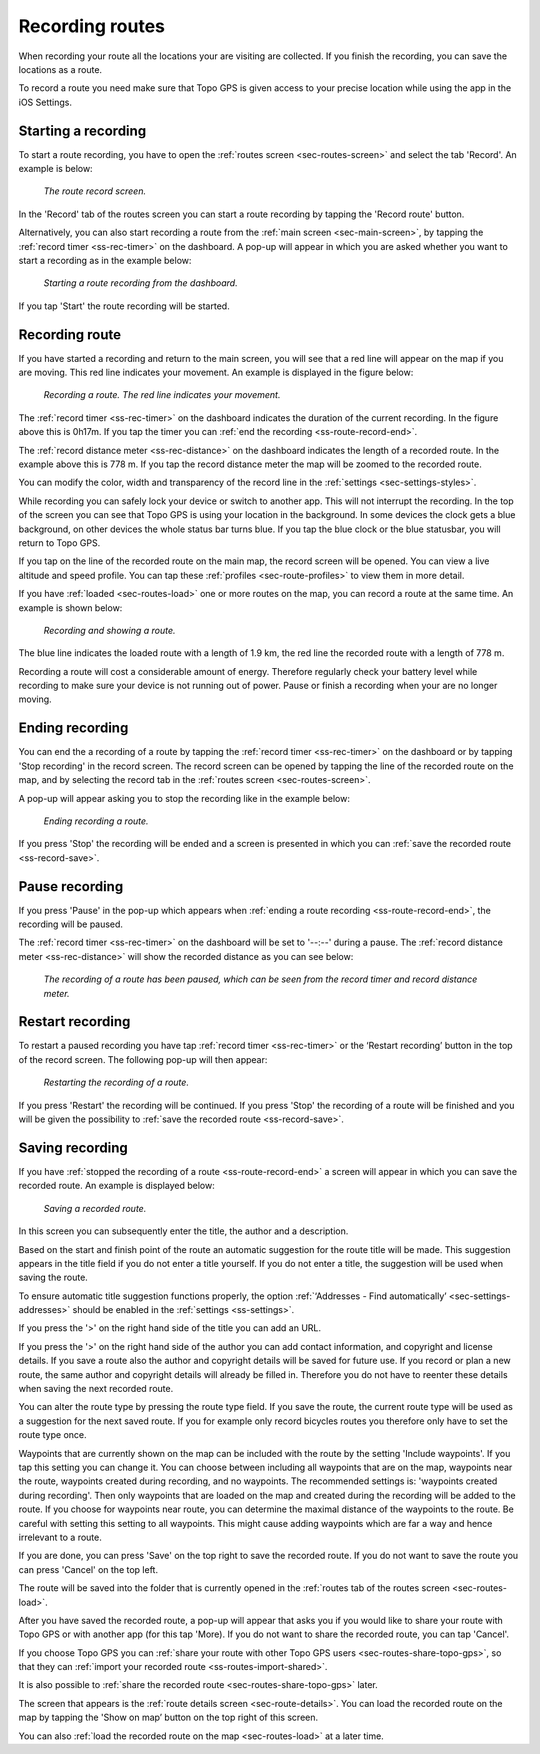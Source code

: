 .. _sec-route-record:

Recording routes
----------------
When recording your route all the locations your are visiting are collected. If you finish the recording, you can save the locations as a route.

To record a route you need make sure that Topo GPS is given access to your precise location while using the app in the iOS Settings.

Starting a recording
~~~~~~~~~~~~~~~~~~~~
To start a route recording, you have to open the :ref:`routes screen <sec-routes-screen>` and select the tab 'Record'. An example is below:

.. figure:: ../_static/route-rec1.png
   :height: 568px
   :width: 320px
   :alt: Record screen Topo GPS
   
   *The route record screen.*

In the 'Record' tab of the routes screen you can start a route recording by tapping the 'Record route' button.

Alternatively, you can also start recording a route from the :ref:`main screen <sec-main-screen>`, by tapping the :ref:`record timer <ss-rec-timer>` on the dashboard. A pop-up will appear in which you are asked whether you want to start a recording as in the example below:

.. figure:: ../_static/route-rec2.png
   :height: 568px
   :width: 320px
   :alt: Record screen Topo GPS
   
   *Starting a route recording from the dashboard.*

If you tap 'Start' the route recording will be started.


Recording route
~~~~~~~~~~~~~~~
If you have started a recording and return to the main screen, you will see that a red line will appear on the map
if you are moving. This red line indicates your movement. An example is displayed in the figure below:

.. figure:: ../_static/route-record1.png
   :height: 568px
   :width: 320px
   :alt: Recording route Topo GPS

   *Recording a route. The red line indicates your movement.*

The :ref:`record timer <ss-rec-timer>` on the dashboard indicates the duration of the current recording.
In the figure above this is 0h17m. If you tap the timer you can :ref:`end the recording <ss-route-record-end>`.

The :ref:`record distance meter <ss-rec-distance>` on the dashboard indicates
the length of a recorded route. In the example above this is 778 m. If you tap the record distance meter the map will be zoomed to the recorded route.

You can modify the color, width and transparency of the record line in the 
:ref:`settings <sec-settings-styles>`.

While recording you can safely lock your device or switch to another app.
This will not interrupt the recording. In the top of the screen you can see that Topo GPS is using your location in the background. 
In some devices the clock gets a blue background, on other devices the whole status bar turns blue. If you tap the blue clock or the blue statusbar, you will return to Topo GPS.

If you tap on the line of the recorded route on the main map, the record screen will be opened. You can view a live altitude and speed profile. You can tap these :ref:`profiles <sec-route-profiles>` to view them in more detail. 

If you have :ref:`loaded <sec-routes-load>` one or more routes on the map, you can record a route at the same time. An example is shown below:

.. figure:: ../_static/route-record3.png
   :height: 568px
   :width: 320px
   :alt: Recording route Topo GPS

   *Recording and showing a route.*

The blue line indicates the loaded route with a length of 1.9 km, the red line the recorded route
with a length of 778 m.

Recording a route will cost a considerable amount of energy. Therefore regularly check your battery level while recording to make sure your device is not running out of power. Pause or finish a recording when your are no longer moving.

.. _ss-route-record-end:

Ending recording
~~~~~~~~~~~~~~~~
You can end the a recording of a route by tapping the :ref:`record timer <ss-rec-timer>` on the dashboard or by tapping 'Stop recording' in
the record screen. The record screen can be opened by tapping the line of the recorded route on the map,
and by selecting the record tab in the :ref:`routes screen <sec-routes-screen>`.

A pop-up will appear asking you to stop the recording like in the example below: 

.. figure:: ../_static/route-record4.png
   :height: 568px
   :width: 320px
   :alt: Stopping route recording Topo GPS

   *Ending recording a route.*

If you press 'Stop' the recording will be ended and a screen is presented in which you can :ref:`save the recorded route <ss-record-save>`.

.. _ss-route-record-pause:

Pause recording
~~~~~~~~~~~~~~~
If you press 'Pause' in the pop-up which appears when :ref:`ending a route recording <ss-route-record-end>`, the recording will be paused. 

The :ref:`record timer <ss-rec-timer>` on the dashboard will be set to '--:--' during a pause. The :ref:`record distance meter <ss-rec-distance>` will show the recorded distance as you can see below:

.. figure:: ../_static/route-record5.png
   :height: 568px
   :width: 320px
   :alt: Pausing route recording Topo GPS

   *The recording of a route has been paused, which can be seen from the record timer and record distance meter.*
   
.. _ss-record-restart:

Restart recording
~~~~~~~~~~~~~~~~~
To restart a paused recording you have tap :ref:`record timer <ss-rec-timer>` or
the ‘Restart recording’ button in the top of the record screen. The following pop-up will then appear:

.. figure:: ../_static/route-record6.png
   :height: 568px
   :width: 320px
   :alt: Restarting recorded route Topo GPS

   *Restarting the recording of a route.*

If you press 'Restart' the recording will be continued. If you press 'Stop'
the recording of a route will be finished and you will be
given the possibility to :ref:`save the recorded route <ss-record-save>`.

.. _ss-record-save:

Saving recording
~~~~~~~~~~~~~~~~
If you have :ref:`stopped the recording of a route <ss-route-record-end>` a screen will appear
in which you can save the recorded route. An example is displayed below:

.. figure:: ../_static/route-rec3.png
   :height: 568px
   :width: 320px
   :alt: Saving recorded route Topo GPS

   *Saving a recorded route.*

In this screen you can subsequently enter the title, the author and a description. 

Based on the start and finish point of the route an automatic suggestion for the route title
will be made. This suggestion appears in the title field if you do not enter a title yourself.
If you do not enter a title, the suggestion will be used when saving the route. 

To ensure automatic title suggestion functions properly, the option :ref:`‘Addresses - Find automatically’ <sec-settings-addresses>` should
be enabled in the :ref:`settings <ss-settings>`.

If you press the '>' on the right hand side of the title you can add an URL.

If you press the '>' on the right hand side of the author you can add contact information, and copyright and license details. If you save a route also the author and copyright details will be saved for future use. If you record or plan a new route, the same author and copyright details will already be filled in. Therefore you do not have to reenter these details when saving the next recorded route.

You can alter the route type by pressing the route type field. If you save the route, the current route type will be used as a suggestion for the next saved route. If you for example only record bicycles routes you therefore only have to set the route type once.

Waypoints that are currently shown on the map can be included with the route by the setting 'Include waypoints'. If you tap this setting you can change it. You can choose between including all waypoints that are on the map, waypoints near the route, waypoints created during recording, and no waypoints. 
The recommended settings is: 'waypoints created during recording'. Then only waypoints that are loaded on the map and created during the recording will be added to the route. If you choose for waypoints near route, you can determine the maximal distance of the waypoints to the route. Be careful with setting this setting to all waypoints. This might cause adding waypoints which are far a way and hence irrelevant to a route.

If you are done, you can press 'Save' on the top right to save the recorded route.
If you do not want to save the route you can press 'Cancel' on the top left.

The route will be saved into the folder that is currently opened in the :ref:`routes tab of the routes screen <sec-routes-load>`.

After you have saved the recorded route, a pop-up will appear that asks you if you would like to share your route with Topo GPS or with another app (for this tap 'More). If you do not want to share the recorded route, you can tap 'Cancel'.

If you choose Topo GPS you can :ref:`share your route with other Topo GPS users <sec-routes-share-topo-gps>`, so that they can :ref:`import your recorded
route <ss-routes-import-shared>`. 

It is also possible to :ref:`share the recorded route <sec-routes-share-topo-gps>` later.

The screen that appears is the :ref:`route details screen <sec-route-details>`. You can load the 
recorded route on the map by tapping the 'Show on map’ button on the top right of this screen.

You can also :ref:`load the recorded route on the map <sec-routes-load>` at a later time.
